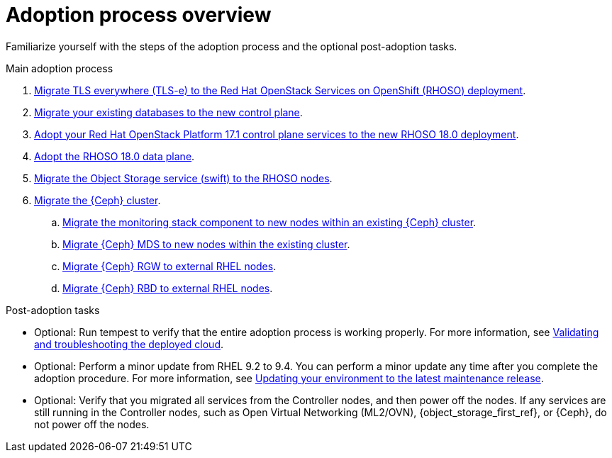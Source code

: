 :_mod-docs-content-type: CONCEPT
[id="adoption-process-overview_{context}"]

= Adoption process overview

[role="_abstract"]
Familiarize yourself with the steps of the adoption process and the optional post-adoption tasks.

.Main adoption process

. xref:migrating-tls-everywhere_configuring-network[Migrate TLS everywhere (TLS-e) to the Red Hat OpenStack Services on OpenShift (RHOSO) deployment].
. xref:migrating-databases-to-the-control-plane_configuring-network[Migrate your existing databases to the new control plane].
. xref:adopting-openstack-control-plane-services_configuring-network[Adopt your Red Hat OpenStack Platform 17.1 control plane services to the new RHOSO 18.0 deployment].
ifeval::["{build_variant}" == "ospdo"]
. xref:ospdo-scale-down-pre-database-adoption_configuring-network[Scaling down director Operator resources].
endif::[]
. xref:adopting-data-plane_adopt-control-plane[Adopt the RHOSO 18.0 data plane].
. xref:migrating-the-object-storage-service_adopt-control-plane[Migrate the Object Storage service (swift) to the RHOSO nodes].
. xref:ceph-migration_adopt-control-plane[Migrate the {Ceph} cluster].
.. xref:migrating-ceph-monitoring_migrating-ceph[Migrate the monitoring stack component to new nodes within an existing {Ceph} cluster].
.. xref:migrating-ceph-mds_migrating-ceph-monitoring[Migrate {Ceph} MDS to new nodes within the existing cluster].
.. xref:migrating-ceph-rgw_migrating-ceph-monitoring[Migrate {Ceph} RGW to external RHEL nodes].
.. xref:migrating-ceph-rbd_migrating-ceph-monitoring[Migrate {Ceph} RBD to external RHEL nodes].

.Post-adoption tasks

* Optional: Run tempest to verify that the entire adoption process is working properly. For more information, see link:{defaultURL}/validating_and_troubleshooting_the_deployed_cloud/index[Validating and troubleshooting the deployed cloud].
* Optional: Perform a minor update from RHEL 9.2 to 9.4. You can perform a minor update any time after you complete the adoption procedure. For more information, see link:{defaultURL}/updating_your_environment_to_the_latest_maintenance_release/index[Updating your environment to the latest maintenance release].
* Optional: Verify that you migrated all services from the Controller nodes, and then power off the nodes. If any services are still running in the Controller nodes, such as Open Virtual Networking (ML2/OVN), {object_storage_first_ref}, or {Ceph}, do not power off the nodes.
